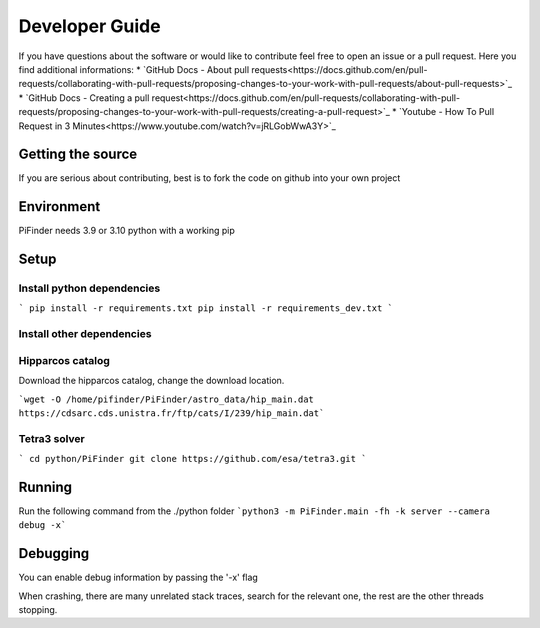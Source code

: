 .. _dev_guide:

Developer Guide
===============

If you have questions about the software or would like to contribute feel free to open an issue or a pull request. Here you find additional informations:
* `GitHub Docs - About pull requests<https://docs.github.com/en/pull-requests/collaborating-with-pull-requests/proposing-changes-to-your-work-with-pull-requests/about-pull-requests>`_
* `GitHub Docs - Creating a pull request<https://docs.github.com/en/pull-requests/collaborating-with-pull-requests/proposing-changes-to-your-work-with-pull-requests/creating-a-pull-request>`_
* `Youtube - How To Pull Request in 3 Minutes<https://www.youtube.com/watch?v=jRLGobWwA3Y>`_

Getting the source
------------------

If you are serious about contributing, best is to fork the code on github
into your own project

Environment
------------------

PiFinder needs 3.9 or 3.10 python with a working pip

Setup
------------------

Install python dependencies
...........................

```
pip install -r requirements.txt
pip install -r requirements_dev.txt
```

Install other dependencies
...........................

Hipparcos catalog
...........................

Download the hipparcos catalog, change the download location.

```wget -O /home/pifinder/PiFinder/astro_data/hip_main.dat https://cdsarc.cds.unistra.fr/ftp/cats/I/239/hip_main.dat```

Tetra3 solver
...........................

```
cd python/PiFinder
git clone https://github.com/esa/tetra3.git
```

Running
-------

Run the following command from the ./python folder
```python3 -m PiFinder.main -fh -k server --camera debug -x```


Debugging
---------

You can enable debug information by passing the '-x' flag

When crashing, there are many unrelated stack traces, search for the relevant
one, the rest are the other threads stopping.

